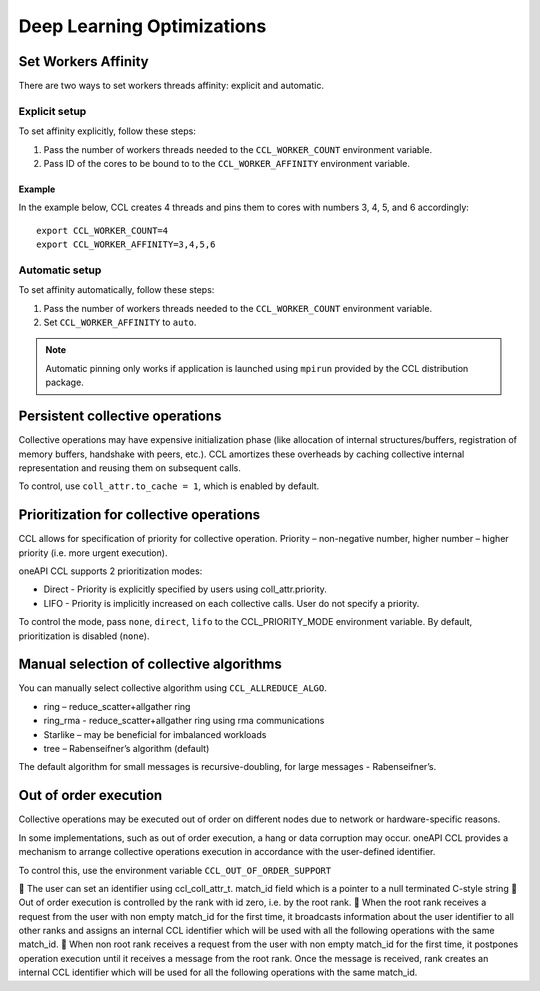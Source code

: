 .. highlight:: bash

Deep Learning Optimizations
===========================

Set Workers Affinity 
*********************

There are two ways to set workers threads affinity: explicit and automatic.

Explicit setup
##############

To set affinity explicitly, follow these steps:

#. Pass the number of workers threads needed to the ``CCL_WORKER_COUNT`` environment variable.

#. Pass ID of the cores to be bound to to  the ``CCL_WORKER_AFFINITY`` environment variable. 

Example
+++++++

In the example below, CCL creates 4 threads and pins them to cores with numbers 3, 4, 5, and 6 accordingly:
::

   export CCL_WORKER_COUNT=4
   export CCL_WORKER_AFFINITY=3,4,5,6

Automatic setup
###############

To set affinity automatically, follow these steps:

#. Pass the number of workers threads needed to the ``CCL_WORKER_COUNT`` environment variable.

#. Set ``CCL_WORKER_AFFINITY`` to ``auto``. 

.. note:: Automatic pinning only works if application is launched using ``mpirun`` provided by the CCL distribution package.

Persistent collective operations
********************************

Collective operations may have expensive initialization phase (like allocation of internal structures/buffers, registration of memory buffers, handshake with peers, etc.).
CCL amortizes these overheads by caching collective internal representation and reusing them on subsequent calls.

To control, use ``coll_attr.to_cache = 1``, which is enabled by default.


Prioritization for collective operations
****************************************

CCL allows for specification of priority for collective operation. Priority – non-negative number, higher number – higher priority (i.e. more urgent execution).

oneAPI CCL supports 2 prioritization modes:

-	Direct - Priority is explicitly specified by users using coll_attr.priority.
-	LIFO - Priority is implicitly increased on each collective calls. User do not specify a priority.

To control the mode, pass ``none``, ``direct``, ``lifo`` to the CCL_PRIORITY_MODE environment variable. By default, prioritization is disabled (``none``).

Manual selection of collective algorithms
*****************************************

You can manually select collective algorithm using ``CCL_ALLREDUCE_ALGO``.

-	ring – reduce_scatter+allgather ring
-	ring_rma - reduce_scatter+allgather ring using rma communications
-	Starlike – may be beneficial for imbalanced workloads
-	tree – Rabenseifner’s algorithm (default)


The default algorithm for small messages is recursive-doubling, for large messages - Rabenseifner’s.

Out of order execution
**********************

Collective operations may be executed out of order on different nodes due to network or hardware-specific reasons.

In some implementations, such as out of order execution, a hang or data corruption may occur.
oneAPI CCL provides a mechanism to arrange collective operations execution in accordance with the user-defined identifier.

To control this, use the environment variable ``CCL_OUT_OF_ORDER_SUPPORT``

	The user can set an identifier using ccl_coll_attr_t. match_id  field which is a pointer to a null terminated C-style string
	Out of order execution is controlled by the rank with id zero, i.e. by the root rank.
	When the root rank receives a request from the user with non empty match_id for the first time, it broadcasts information about the user identifier to all other ranks and assigns an internal CCL identifier which will be used with all the following operations with the same match_id.
	When non root rank receives a request from the user with non empty match_id for the first time, it postpones operation execution until it receives a message from the root rank. Once the message is received, rank creates an internal CCL identifier which will be used for all the following operations with the same match_id.

